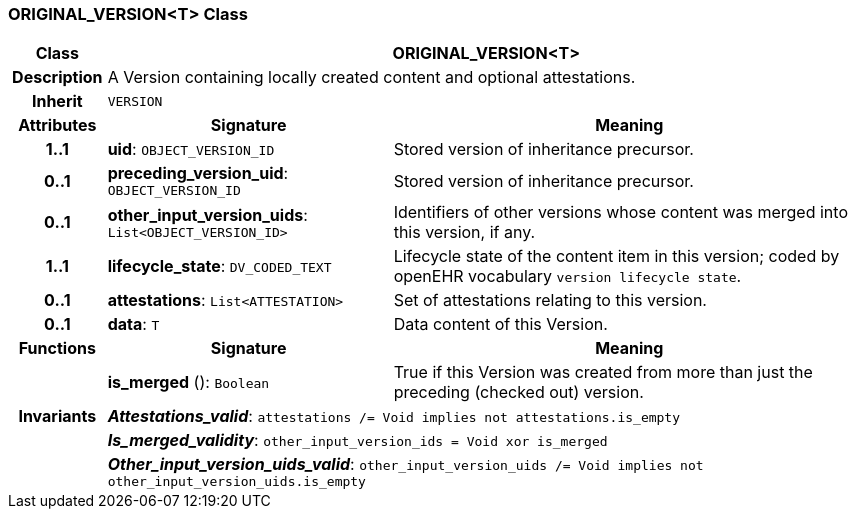 === ORIGINAL_VERSION<T> Class

[cols="^1,3,5"]
|===
h|*Class*
2+^h|*ORIGINAL_VERSION<T>*

h|*Description*
2+a|A Version containing locally created content and optional attestations.

h|*Inherit*
2+|`VERSION`

h|*Attributes*
^h|*Signature*
^h|*Meaning*

h|*1..1*
|*uid*: `OBJECT_VERSION_ID`
a|Stored version of inheritance precursor.

h|*0..1*
|*preceding_version_uid*: `OBJECT_VERSION_ID`
a|Stored version of inheritance precursor.

h|*0..1*
|*other_input_version_uids*: `List<OBJECT_VERSION_ID>`
a|Identifiers of other versions whose content was merged into this version, if any.

h|*1..1*
|*lifecycle_state*: `DV_CODED_TEXT`
a|Lifecycle state of the content item in this version; coded by openEHR vocabulary `version lifecycle state`.

h|*0..1*
|*attestations*: `List<ATTESTATION>`
a|Set of attestations relating to this version.

h|*0..1*
|*data*: `T`
a|Data content of this Version.
h|*Functions*
^h|*Signature*
^h|*Meaning*

h|
|*is_merged* (): `Boolean`
a|True if this Version was created from more than just the preceding (checked out) version.

h|*Invariants*
2+a|*_Attestations_valid_*: `attestations /= Void implies not attestations.is_empty`

h|
2+a|*_Is_merged_validity_*: `other_input_version_ids = Void xor is_merged`

h|
2+a|*_Other_input_version_uids_valid_*: `other_input_version_uids /= Void implies not other_input_version_uids.is_empty`
|===
